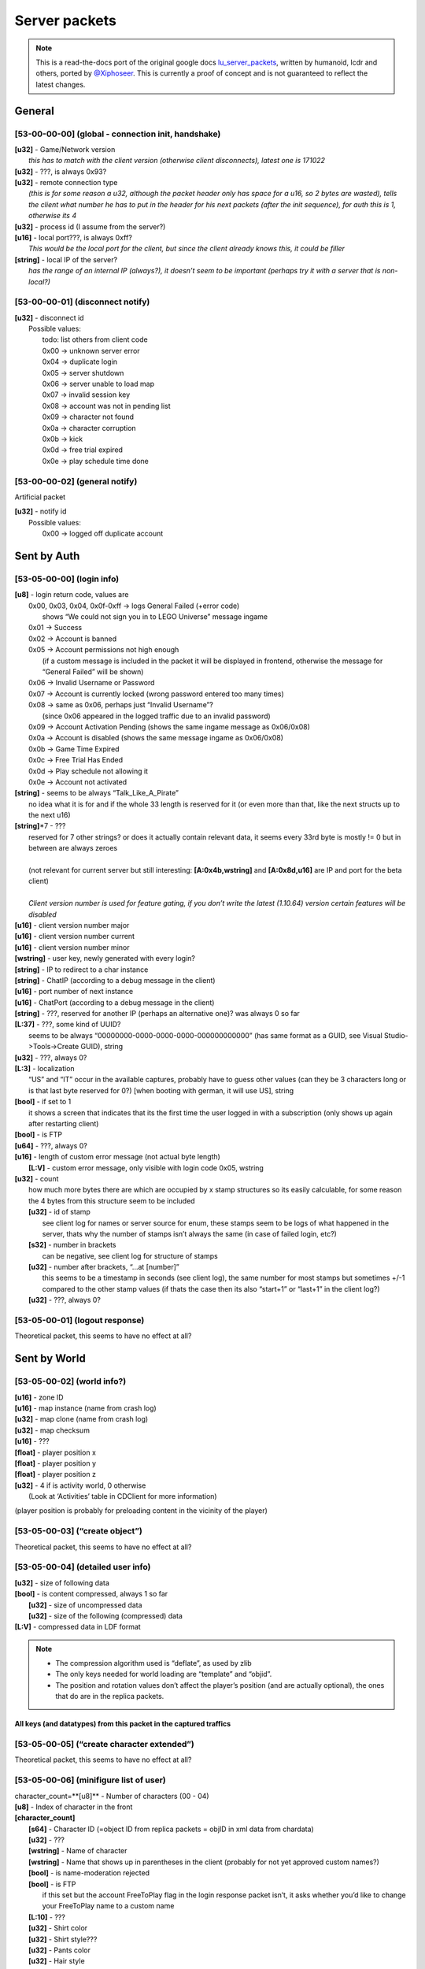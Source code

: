 Server packets
==============

.. note ::
	This is a read-the-docs port of the original google docs `lu_server_packets <https://docs.google.com/document/d/1D1Ao6SPkbqLExXyFUIVyXL3OnUe5JOmAQJRJei7OfA0>`_, written by humanoid, lcdr and others, ported by `@Xiphoseer <https://twitter.com/Xiphoseer>`_. This is currently a proof of concept and is not guaranteed to reflect the latest changes.

General
-------

[53-00-00-00] (global - connection init, handshake)
^^^^^^^^^^^^^^^^^^^^^^^^^^^^^^^^^^^^^^^^^^^^^^^^^^^
| **[u32]** - Game/Network version
| 	*this has to match with the client version (otherwise client disconnects), latest one is 171022*
| **[u32]** - ???, is always 0x93?
| **[u32]** - remote connection type
| 	*(this is for some reason a u32, although the packet header only has space for a u16, so 2 bytes are wasted), tells the client what number he has to put in the header for his next packets (after the init sequence), for auth this is 1, otherwise its 4*
| **[u32]** - process id (I assume from the server?)
| **[u16]** - local port???, is always 0xff?
| 	*This would be the local port for the client, but since the client already knows this, it could be filler*
| **[string]** - local IP of the server?
| 	*has the range of an internal IP (always?), it doesn’t seem to be important (perhaps try it with a server that is non-local?)*

[53-00-00-01] (disconnect notify)
^^^^^^^^^^^^^^^^^^^^^^^^^^^^^^^^^

| **[u32]** - disconnect id
| 	Possible values:
| 		todo: list others from client code
| 		0x00 -> unknown server error
| 		0x04 -> duplicate login
| 		0x05 -> server shutdown
| 		0x06 -> server unable to load map
| 		0x07 -> invalid session key
| 		0x08 -> account was not in pending list
| 		0x09 -> character not found
| 		0x0a -> character corruption
| 		0x0b -> kick
| 		0x0d -> free trial expired
| 		0x0e -> play schedule time done

[53-00-00-02] (general notify)
^^^^^^^^^^^^^^^^^^^^^^^^^^^^^^

Artificial packet

| **[u32]** - notify id
| 	Possible values:
| 		0x00 -> logged off duplicate account


Sent by Auth
------------

[53-05-00-00] (login info)
^^^^^^^^^^^^^^^^^^^^^^^^^^
| **[u8]** - login return code, values are
| 	0x00, 0x03, 0x04, 0x0f-0xff -> logs General Failed (+error code)
| 		shows “We could not sign you in to LEGO Universe” message ingame
| 	0x01 -> Success
| 	0x02 -> Account is banned
| 	0x05 -> Account permissions not high enough
| 		(if a custom message is included in the packet it will be displayed in frontend, otherwise the message for “General Failed” will be shown)
| 	0x06 -> Invalid Username or Password
| 	0x07 -> Account is currently locked (wrong password entered too many times)
| 	0x08 -> same as 0x06, perhaps just “Invalid Username”?
| 		(since 0x06 appeared in the logged traffic due to an invalid password)
| 	0x09 -> Account Activation Pending (shows the same ingame message as 0x06/0x08)
| 	0x0a -> Account is disabled (shows the same message ingame as 0x06/0x08)
| 	0x0b -> Game Time Expired
| 	0x0c -> Free Trial Has Ended
| 	0x0d -> Play schedule not allowing it
| 	0x0e -> Account not activated
| **[string]** - seems to be always “Talk_Like_A_Pirate”
| 		no idea what it is for and if the whole 33 length is reserved for it (or even more than that, like the next structs up to the next u16)
| **[string]**\*7 - ???
| 	reserved for 7 other strings? or does it actually contain relevant data, it seems every 33rd byte is mostly != 0 but in between are always zeroes
|
| 	(not relevant for current server but still interesting: **[A:0x4b,wstring]** and **[A:0x8d,u16]** are IP and port for the beta client)
| 
| 	*Client version number is used for feature gating, if you don’t write the latest (1.10.64) version certain features will be disabled*
| **[u16]** - client version number major
| **[u16]** - client version number current
| **[u16]** - client version number minor
| **[wstring]** - user key, newly generated with every login?
| **[string]** - IP to redirect to a char instance
| **[string]** - ChatIP (according to a debug message in the client)
| **[u16]** - port number of next instance
| **[u16]** - ChatPort (according to a debug message in the client)
| **[string]** - ???, reserved for another IP (perhaps an alternative one)? was always 0 so far
| **[L:37]** - ???, some kind of UUID?
| 	seems to be always “00000000-0000-0000-0000-000000000000” (has same format as a GUID, see Visual Studio->Tools->Create GUID), string
| **[u32]** - ???, always 0?
| **[L:3]** - localization
| 	“US” and “IT” occur in the available captures, probably have to guess other values (can they be 3 characters long or is that last byte reserved for 0?) [when booting with german, it will use US], string
| **[bool]** - if set to 1
| 	it shows a screen that indicates that its the first time the user logged in with a subscription (only shows up again after restarting client)
| **[bool]** - is FTP
| **[u64]** - ???, always 0?
| **[u16]** - length of custom error message (not actual byte length)
| 	**[L:V]** - custom error message, only visible with login code 0x05, wstring
| **[u32]** - count
| 	how much more bytes there are which are occupied by x stamp structures so its easily calculable, for some reason the 4 bytes from this structure seem to be included
| 	**[u32]** - id of stamp
| 		see client log for names or server source for enum, these stamps seem to be logs of what happened in the server, thats why the number of stamps isn’t always the same (in case of failed login, etc?)
| 	**[s32]** - number in brackets
| 		can be negative, see client log for structure of stamps
| 	**[u32]** - number after brackets, “...at [number]”
| 		this seems to be a timestamp in seconds (see client log), the same number for most stamps but sometimes +/-1 compared to the other stamp values (if thats the case then its also “start+1” or “last+1” in the client log?)
| 	**[u32]** - ???, always 0?


[53-05-00-01] (logout response)
^^^^^^^^^^^^^^^^^^^^^^^^^^^^^^^

Theoretical packet, this seems to have no effect at all?


Sent by World
-------------

[53-05-00-02] (world info?)
^^^^^^^^^^^^^^^^^^^^^^^^^^^
| **[u16]** - zone ID
| **[u16]** - map instance (name from crash log)
| **[u32]** - map clone (name from crash log)
| **[u32]** - map checksum
| **[u16]** - ???
| **[float]** - player position x
| **[float]** - player position y
| **[float]** - player position z
| **[u32]** - 4 if is activity world, 0 otherwise
| 	(Look at ‘Activities’ table in CDClient for more information)

(player position is probably for preloading content in the vicinity of the player)

[53-05-00-03] (“create object”)
^^^^^^^^^^^^^^^^^^^^^^^^^^^^^^^
Theoretical packet, this seems to have no effect at all?

[53-05-00-04] (detailed user info)
^^^^^^^^^^^^^^^^^^^^^^^^^^^^^^^^^^
| **[u32]** - size of following data
| **[bool]** - is content compressed, always 1 so far
| 	**[u32]** - size of uncompressed data
| 	**[u32]** - size of the following (compressed) data
| **[L:V]** - compressed data in LDF format

.. note ::
	
	* The compression algorithm used is “deflate”, as used by zlib
	* The only keys needed for world loading are “template” and “objid”.
	* The position and rotation values don’t affect the player’s position (and are actually optional), the ones that do are in the replica packets.

All keys (and datatypes) from this packet in the captured traffics
""""""""""""""""""""""""""""""""""""""""""""""""""""""""""""""""""

.. hlist ::
	:columns: 3

	* ``accountID``: ``8``
	* ``bbbAutosaveDirty``: ``7``
	* ``chatmode``: ``1``
	* ``editor_enabled``: ``7``
	* ``editor_level``: ``1``
	* ``freetrial``: ``7``
	* ``gmlevel``: ``1``
	* ``legoclub``: ``7``
	* ``levelid``: ``8``
	* ``matchTeam``: ``1``
	* ``matching.droppedItem``: ``9``
	* ``matching.matchKey``: ``8``
	* ``matching.matchPlayers``: ``1``
	* ``matching.matchStamp``: ``8``
	* ``matching.matchTeam``: ``1``
	* ``name``: ``0``
	* ``objid``: ``9``
	* ``position.x``: ``3``
	* ``position.y``: ``3``
	* ``position.z``: ``3``
	* ``propertycloneid``: ``1``
	* ``propertycloneid``: ``5``
	* ``reputation``: ``8``
	* ``requiresrename``: ``7``
	* ``rotation.w``: ``3``
	* ``rotation.x``: ``3``
	* ``rotation.y``: ``3``
	* ``rotation.z``: ``3``
	* ``rspPosX``: ``3``
	* ``rspPosY``: ``3``
	* ``rspPosZ``: ``3``
	* ``template``: ``1``
	* ``transfer_use_pos``: ``7``
	* ``transferspawnpoint``: ``0``
	* ``txfring``: ``7``
	* ``xmlData``: ``13``


[53-05-00-05] (“create character extended”)
^^^^^^^^^^^^^^^^^^^^^^^^^^^^^^^^^^^^^^^^^^^
Theoretical packet, this seems to have no effect at all?


[53-05-00-06] (minifigure list of user)
^^^^^^^^^^^^^^^^^^^^^^^^^^^^^^^^^^^^^^^
| character_count=**[u8]** - Number of characters (00 - 04)
| **[u8]** - Index of character in the front
| **[character_count]**
| 	**[s64]** - Character ID (=object ID from replica packets = objID in xml data from chardata)
| 	**[u32]** - ???
| 	**[wstring]** - Name of character
| 	**[wstring]** - Name that shows up in parentheses in the client (probably for not yet approved custom names?)
| 	**[bool]** - is name-moderation rejected
| 	**[bool]** - is FTP
| 		if this set but the account FreeToPlay flag in the login response packet isn’t, it asks whether you’d like to change your FreeToPlay name to a custom name
| 	**[L:10]** - ???
| 	**[u32]** - Shirt color
| 	**[u32]** - Shirt style???
| 	**[u32]** - Pants color
| 	**[u32]** - Hair style
| 	**[u32]** - Hair color
| 	**[u32]** - “lh”, see “<mf />” row in the xml data from chardata packet (no idea what it is)
| 	**[u32]** - “rh”, see “<mf />” row in the xml data from chardata packet (no idea what it is)
| 	**[u32]** - Eyebrows
| 	**[u32]** - Eyes
| 	**[u32]** - Mouth
| 	**[u32]** - ???
| 	**[u16]** - last map/zone/world ID - Note: If this is 0 the client will play the venture explorer into cinematic.
| 	**[u16]** - last map instance
| 	**[u32]** - last map clone
| 	**[u64]** - last login or logout timestamp of character in seconds?
| 		(xml is “llog” so both could be possible)
| 	**[u16]** - number of items to follow
| 		**[u32]** - equipped item LOTs
|			(order of items doesn’t matter? I think it reads them in order so if we accidentally put 2 shirts the second one will be the one shown.)


[53-05-00-07] (minifigure creation response)
^^^^^^^^^^^^^^^^^^^^^^^^^^^^^^^^^^^^^^^^^^^^
this should come with an updated character list packet

| **[u8]** - Creation response ID

Creation response IDs
	- 0x00 - Success
	- 0x01 - (this ID isn’t working)
	- 0x02 - Name not allowed
	- 0x03 - Predefined name already in use
	- 0x04 - Custom name already in use


[53-05-00-08] (character rename)
^^^^^^^^^^^^^^^^^^^^^^^^^^^^^^^^
Artificial packet

| **[u8]** - character rename response ID

Rename response IDs
	- 0x00 - Success
	- 0x01 - Unknown error
	- 0x02 - Name unavailable
	- 0x03 - Name already in use


[53-05-00-09] (chat service response)
^^^^^^^^^^^^^^^^^^^^^^^^^^^^^^^^^^^^^
Artificial packet

| **[u8]** - Chat service response (0x00 -> success)


[53-05-00-0a] (account stuff?)
^^^^^^^^^^^^^^^^^^^^^^^^^^^^^^
Artificial packet

| **[u8]** - account creation return code

Possible values:
	- 0x00 -> Successfully created account
	- 0x01 -> Failed to create account
	- 0x02 -> Failed to create account. User login already exists
	- other -> Failed to create account. Unknown Response


[53-05-00-0b] (character delete response)
^^^^^^^^^^^^^^^^^^^^^^^^^^^^^^^^^^^^^^^^^
upon receival the client sends a character list request

| **[u8]** - deletion return code?
| 	(in the one sample we have, this is 0x01 (=Success? ))


[53-05-00-0c] (server game message)
^^^^^^^^^^^^^^^^^^^^^^^^^^^^^^^^^^^
See the dedicated game message document for more information


[53-05-00-0d] (“chat connect”)
^^^^^^^^^^^^^^^^^^^^^^^^^^^^^^
Theoretical packet, this seems to have no effect at all?


[53-05-00-0e] (redirection to new server)
^^^^^^^^^^^^^^^^^^^^^^^^^^^^^^^^^^^^^^^^^
| **[string]** - IP of the next instance
| 	again not sure if all 33 bytes are reserved for this but it would make sense
| **[u16]** - port number of next instance
| **[bool]** - if true, an announcement “Mythran Dimensional Shift Succeeded” is displayed
| 	(the announcement displays “succeeded” regardless of whether the redirect worked or not)


[53-05-00-0f] (map reload notification?)
^^^^^^^^^^^^^^^^^^^^^^^^^^^^^^^^^^^^^^^^
Artificial packet


[53-05-00-10] (GMlevel change)
^^^^^^^^^^^^^^^^^^^^^^^^^^^^^^
Artificial packet

| **[bool]** - was change successful
| **[u16]** - Highest GMlevel possible (printed when not successful)
| **[u16]** - Previous GMlevel
| **[u16]** - Current GMlevel


[53-05-00-11] (“HTTP monitor info response”)
^^^^^^^^^^^^^^^^^^^^^^^^^^^^^^^^^^^^^^^^^^^^
Artificial packet

| **[u16]** - Port number
| **[bool]** - open "sum" page in browser (0x01 opens in browser)
| **[bool]** - is “sum” page supported
| **[bool]** - is “detail” page supported
| **[bool]** - is “who” page supported
| **[bool]** - is “objects” page supported


[53-05-00-12] (push map response (happy flower stuff))
^^^^^^^^^^^^^^^^^^^^^^^^^^^^^^^^^^^^^^^^^^^^^^^^^^^^^^
Artificial packet


[53-05-00-13] (pull map response (happy flower stuff))
^^^^^^^^^^^^^^^^^^^^^^^^^^^^^^^^^^^^^^^^^^^^^^^^^^^^^^
Artificial packet


[53-05-00-14] (lock map response (happy flower stuff))
^^^^^^^^^^^^^^^^^^^^^^^^^^^^^^^^^^^^^^^^^^^^^^^^^^^^^^
Artificial packet


[53-05-00-15] (“blueprint save response”)
^^^^^^^^^^^^^^^^^^^^^^^^^^^^^^^^^^^^^^^^^

| **[s64]** - objectID of something
| 	not sure about that but it had the value range of a non-player objectID in the packet that I checked (8th byte was 0x4)
| **[u32]** - ???, was 0 in the packet that I checked
| **[u32]** - ???, was 1 in the packet that I checked
| **[s64]** - could be ID of object
| 	(similar, if not the same, to the one in 53-05-00-0c, the range would fit with the 8th byte being 0x10)
| **[u32]** - size of the following data
| **[sd0 struct]** - compressed data seems to contains lxfml data
| 	(for structure definition see lu_file_struct document)


[53-05-00-17] (“blueprint load response itemID”)
^^^^^^^^^^^^^^^^^^^^^^^^^^^^^^^^^^^^^^^^^^^^^^^^
todo: investigate


[53-05-00-1a] (debug output)
^^^^^^^^^^^^^^^^^^^^^^^^^^^^
Artificial packet

| **[u32]** - Length of message
| **[L:V]** - Message


[53-05-00-1b] (Friend/Best friend request)
^^^^^^^^^^^^^^^^^^^^^^^^^^^^^^^^^^^^^^^^^^
| **[wstring]** - Name of friend who requested
| **[bool]** - is best friend request


[53-05-00-1c] (friend request response)
^^^^^^^^^^^^^^^^^^^^^^^^^^^^^^^^^^^^^^^
| **[u8]** - response code

Response codes:
	- 0x00 - "<name> is now your Friend."
	- 0x01 - "<name> is already your Friend."
	- 0x02 - "<name> is not a valid player name."
	- 0x03 - "Unable to add <name> to your Friends." (default for error)
	- 0x04 - "Sorry, your Friends List is already full."
	- 0x05 - "<name>'s Friends List is full."
	- 0x06 - MSG_FRIEND_DECLINEND(_BESTFRIEND)_INVITE
	- 0x07 - MSG_FRIEND_NAME_IS_BUSY
	- 0x08 - MSG_FRIEND_NOT_ONLINE_FAILURE
	- 0x09 - MSG_FRIEND_WAITING_APPROVAL
	- 0x0a - MSG_FRIEND_COULD_NOT_ADD_MYTHRAN
	- 0x0b - MSG_FRIEND_NAME_HAS_CANCELLED
	- 0x0c - MSG_FRIEND_COULD_NOT_ADD_FREE_TRIAL

| **[bool]** - is player online
| **[wstring]** - player
| **[s64]** - minifig ID
| **[u16]** - World ID
| **[L:6]** - World instance
| **[L:6]** - World clone
| **[bool]** - is player best friend
| **[bool]** - is player FTP


[53-05-00-1d] (remove friend response)
^^^^^^^^^^^^^^^^^^^^^^^^^^^^^^^^^^^^^^
| **[bool]** - is successful
| **[wstring]** - Name of friend to be removed


[53-05-00-1e] (friends list)
^^^^^^^^^^^^^^^^^^^^^^^^^^^^
| **[u8]** - ???
| **[u16]** - Length of packet - 1
| **[u16]** - Amount of friends
| 	**[bool]** - is online
| 	**[bool]** - is best friend
| 	**[bool]** - is FTP
| 	**[L:5]** - ???
| 	**[u16]** - World ID
| 	**[u16]** - World Instance
| 	**[u32]** - World Clone
| 	**[s64]** - Friend’s minifig ID
| 	**[wstring]** - Friend name
| 	**[L:6]** - ???


[53-05-00-1f] (friend update)
^^^^^^^^^^^^^^^^^^^^^^^^^^^^^
chat notification is displayed if log in/out and friend is updated in friends list

| **[u8]** - update type

Update types
	- 0 - friend logged out
	- 1 - friend logged in
	- 2 - friend changed world/ updated

| **[wstring]** - Name of friend
| **[u16]** - World ID
| **[u16]** - World Instance
| **[u32]** - World Clone
| **[bool]** - is best friend
| **[bool]** - is FTP


[53-05-00-20] (add blocked)
^^^^^^^^^^^^^^^^^^^^^^^^^^^
Artificial packet

| **[L:?]** - Name of player being added


[53-05-00-21] (remove blocked)
^^^^^^^^^^^^^^^^^^^^^^^^^^^^^^
Artificial packet

| **[L:?]** - Name of player being removed


[53-05-00-22] (block list)
^^^^^^^^^^^^^^^^^^^^^^^^^^
.. todo ::
	analyze (comes together with [53-05-00-1e] during the first few packets of world join?)
	seems to be similar to friends list but with less information

| **[u8]** - ???
| **[u16]** - Length of entire packet - 1
| **[u16]** - Amount of blocked players
| 		**[L:?]** - data for blocked player


[53-05-00-23] (team invite)
^^^^^^^^^^^^^^^^^^^^^^^^^^^
| **[wstring]** - Name of player who sent the invite
| **[s64]** - ID of player who sent the invite


[53-05-00-24] (team invitation response?)
^^^^^^^^^^^^^^^^^^^^^^^^^^^^^^^^^^^^^^^^^
Artificial packet


[53-05-00-25] (guild creation response?)
^^^^^^^^^^^^^^^^^^^^^^^^^^^^^^^^^^^^^^^^
Artificial packet
displayed “guild could not be created” in testing


[53-05-00-27] (guild invitation?)
^^^^^^^^^^^^^^^^^^^^^^^^^^^^^^^^^
Artificial packet
displayed "MSG_GUILD_NAME_WANTS_YOU_TO_BE_IN_NAME_GUILD" in testing


[53-05-00-28] (guild invitation response?)
^^^^^^^^^^^^^^^^^^^^^^^^^^^^^^^^^^^^^^^^^^
Artificial packet
displayed “Could not invite <player>” (replace <player> of course) in testing


[53-05-00-29] (guild invitation response again?)
^^^^^^^^^^^^^^^^^^^^^^^^^^^^^^^^^^^^^^^^^^^^^^^^
Artificial packet
displayed “CLIENTMSG_COULD_NOT_INVITE_NAME” in testing


[53-05-00-31] ( Mail stuff)
^^^^^^^^^^^^^^^^^^^^^^^^^^^
| **[u32]** - ID
| **[ID specific]** - ID specific

Mail system IDs
	- 0x01 - Mail send response
	- 0x02 - Mail notification
	- 0x04 - Mail data
	- 0x06 - Mail attachment collect confirm
	- 0x08 - Mail delete confirm
	- 0x0a - Mail read confirm

Mail send response
""""""""""""""""""

| **[A:0x0c,u32]** - response code

values:
    - 0 - success
    - 1 - not enough money
    - 2 - attached item not found
    - 3 - item cannot be mailed
    - 4 - cannot mail yourself
    - 5 - recipient not found
    - 6 - different faction
    - 7 - unknown failure
    - 8 - moderation failure
    - 9 - mute
    - 10 - unknown failure
    - 11 - recipient is ignored
    - 12 - unknown failure
    - 13 - recipient is FTP

Mail notification
"""""""""""""""""

| **[A:0x0c,u32]** - type of notification,
| 	0 is normal mail notification, other values are unused auction things?
| if type is 0:
| **[L:32]** - ???
| **[u32]** - Amount of new mails
| **[u32]** - ???

Mail data
"""""""""
| **[A:0x0c,u32]** - return code, 0 = success, 1 = throttled
| if the return code is 1, the only following data should be 4 bytes (they don’t seem to be read though)
| if the return code is 0:
| mails_length=**[u16]** - Amount of mails
| **[u16]** - ???
| **[mails_length]**
| 	**[s64]** - Mail ID
| 	**[L:100]** - Mail subject, wstring
| 	**[L:800]** - Mail body, wstring
| 	**[L:64]** - Mail sender, wstring
| 	**[u32]** - ???
| 	**[u64]** - ???
| 	**[s64]** - Attachment object id
| 	**[s32]** - Attachment LOT (if no attachment then -1)
| 	**[u32]** - ???
| 	**[s64]** - Attachment subkey (whatever that is)
| 	**[s16]** - Amount of attachment
| 	**[L:6]** - ???
| 	**[u64]** - Send time (in seconds since 1970)? which one is real?
| 	**[u64]** - Send time (in seconds since 1970)
| 	**[bool]** - is read
| 	**[u8]** - ???
| 	**[u16]** - ???
| 	**[u32]** - ???

Mail attachment collect confirm
"""""""""""""""""""""""""""""""

| **[A:0x0c,u32]** - ???
| **[s64]** - ID of mail from which the attachment is collected

Mail delete confirm
"""""""""""""""""""

| **[A:0x0c,u32]** - ???
| **[s64]** - ID of deleted mail

Mail read confirm
"""""""""""""""""

| **[A:0x0c,u32]** - ???
| **[s64]** - ID of read mail


[53-05-00-33] (overview of online players?)
^^^^^^^^^^^^^^^^^^^^^^^^^^^^^^^^^^^^^^^^^^^
Artificial packet; prints amount of online players in chat

| **[bool]** - ??? some kind of boolean
|
| if previous byte is set to 0:
| 	**[A:0x09,L:2]** - Total players, u16
| 	**[A:0x0b,L:?]** - anything in here lags out the client
|
| if the byte is set to 1:
| 	**[A:0x09,s32]** - Real online players
| 	**[A:0x0d,s32]** - Simulated online players


[53-05-00-34] (player location command response ?)
^^^^^^^^^^^^^^^^^^^^^^^^^^^^^^^^^^^^^^^^^^^^^^^^^^
Artificial packet

| **[bool]** - is player online, bool
| **[u16]** - Zone
| **[u16]** - I (Instance?)
| **[A:0x11,L:?]** - Player name, wstring

displays "`Player:<x> Zone:<y> (I:<z>)`" (replace variables in angle brackets) chat notification


[53-05-00-35] (chat message send failure response?)
^^^^^^^^^^^^^^^^^^^^^^^^^^^^^^^^^^^^^^^^^^^^^^^^^^^
Artificial packet

| **[L:1?]** - response type

Response types:
	- 0x00 - "Chat is currently disabled."
	- 0x01 - "Upgrade to a full LEGO Universe Membership to chat with other players."

[53-05-00-38] (deny chat message?)
^^^^^^^^^^^^^^^^^^^^^^^^^^^^^^^^^^
Artificial packet
displayed “Sorry, that phrase isn’t acceptable in LEGO Universe” in testing


[53-05-00-39] (minimum chat mode response)
^^^^^^^^^^^^^^^^^^^^^^^^^^^^^^^^^^^^^^^^^^
| **[u16]** - ??? (was always 00-08 so far and only occurred in instances (survival etc) )


[53-05-00-3a] (minimum chat mode response private)
^^^^^^^^^^^^^^^^^^^^^^^^^^^^^^^^^^^^^^^^^^^^^^^^^^
todo: investigate


[53-05-00-3b] (chat moderation response)
^^^^^^^^^^^^^^^^^^^^^^^^^^^^^^^^^^^^^^^^
| **[bool]** - is whole request accepted
| **[u16]** - ???
| **[u8]** - moderation request ID
| **[u8]** - ???
| **[L:66?]** - if private chat, name of recipient
| **[A:0x61,u8]** - start index of string that was not accepted
| **[u8]** - length of string that was not accepted

following this are more start/length structures, haven’t found out the total count yet


[53-05-00-3c] (ugc manifest response)
^^^^^^^^^^^^^^^^^^^^^^^^^^^^^^^^^^^^^
| **[s64]** - model id
| **[u8]** - asset type, 0 -> lxfml, 1 -> nif, 2 -> hkx


[53-05-00-3e] (server state/status?)
^^^^^^^^^^^^^^^^^^^^^^^^^^^^^^^^^^^^
| **[u8]** - ???, always 1?, possibly 0 for maintenance?


[53-05-00-3f] (GM ended private chat)
^^^^^^^^^^^^^^^^^^^^^^^^^^^^^^^^^^^^^
Artificial packet
displayed “The Mythran has ended your private chat session” in testing
